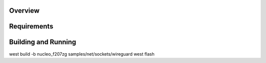 .. zephyr:code-sample:: wireguard
   :name: wireguard (advanced)
   :relevant-api: bsd_sockets virtual interface

   Implement a wireguard application.

Overview
********

Requirements
************

Building and Running
********************
west build -b nucleo_f207zg samples/net/sockets/wireguard
west flash

